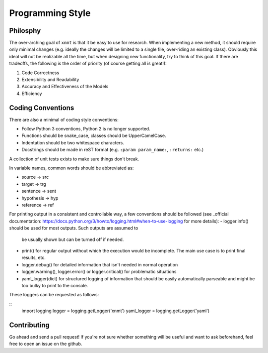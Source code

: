 
Programming Style
=================

Philosphy
---------

The over-arching goal of ``xnmt`` is that it be easy to use for research. When implementing a new
method, it should require only minimal changes (e.g. ideally the changes will be limited to a
single file, over-riding an existing class). Obviously this ideal will not be realizable all the
time, but when designing new functionality, try to think of this goal. If there are tradeoffs,
the following is the order of priority (of course getting all is great!):

1. Code Correctness
2. Extensibility and Readability
3. Accuracy and Effectiveness of the Models
4. Efficiency

Coding Conventions
------------------

There are also a minimal of coding style conventions:

- Follow Python 3 conventions, Python 2 is no longer supported.
- Functions should be snake_case, classes should be UpperCamelCase.
- Indentation should be two whitespace characters.
- Docstrings should be made in reST format (e.g. ``:param param_name:``, ``:returns:`` etc.)

A collection of unit tests exists to make sure things don't break.

In variable names, common words should be abbreviated as:

- source -> src
- target -> trg
- sentence -> sent
- hypothesis -> hyp
- reference -> ref

For printing output in a consistent and controllable way, a few conventions
should be followed (see _official documentation: https://docs.python.org/3/howto/logging.html#when-to-use-logging for more details):
- logger.info() should be used for most outputs. Such outputs are assumed to
  be usually shown but can be turned off if needed.
- print() for regular output without which the execution would be incomplete.
  The main use case is to print final results, etc.
- logger.debug() for detailed information that isn't needed in normal operation
- logger.warning(), logger.error() or logger.critical() for problematic situations
- yaml_logger(dict) for structured logging of information that should be easily
  automatically parseable and might be too bulky to print to the console.
These loggers can be requested as follows:

::
  import logging
  logger = logging.getLogger('xnmt')
  yaml_logger = logging.getLogger('yaml')

Contributing
------------

Go ahead and send a pull request! If you're not sure whether something will be useful and
want to ask beforehand, feel free to open an issue on the github.
